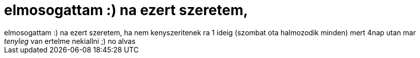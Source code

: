 = elmosogattam :) na ezert szeretem,

:slug: elmosogattam_na_ezert_szeretem
:category: regi
:tags: hu
:date: 2006-08-16T05:09:39Z
++++
elmosogattam :) na ezert szeretem, ha nem kenyszeritenek ra 1 ideig (szombat ota halmozodik minden) mert 4nap utan mar <span style="font-style: italic;">tenyleg</span> van ertelme nekiallni ;) no alvas
++++
